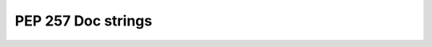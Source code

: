 ﻿



.. _pep257_doc_strings_guide:

==========================
PEP 257 Doc strings 
==========================


.. seealso::

   - http://legacy.python.org/dev/peps/pep-0257/


